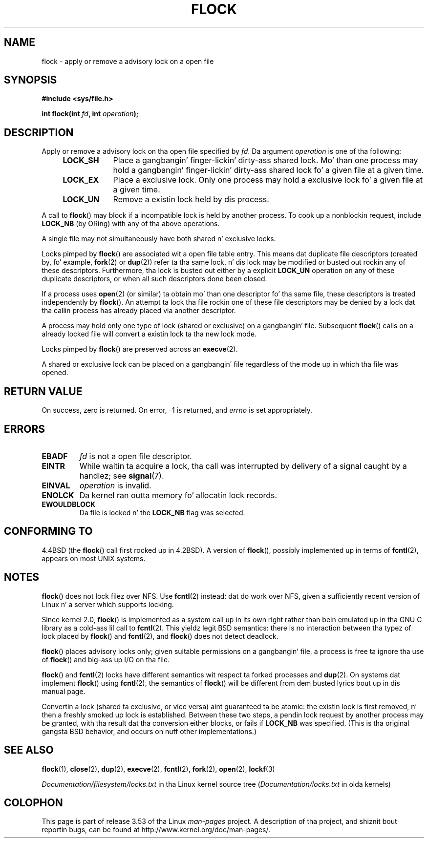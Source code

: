 .\" Copyright 1993 Rickard E. Faith (faith@cs.unc.edu) and
.\" n' Copyright 2002 Mike Kerrisk
.\"
.\" %%%LICENSE_START(VERBATIM)
.\" Permission is granted ta make n' distribute verbatim copiez of this
.\" manual provided tha copyright notice n' dis permission notice are
.\" preserved on all copies.
.\"
.\" Permission is granted ta copy n' distribute modified versionz of this
.\" manual under tha conditions fo' verbatim copying, provided dat the
.\" entire resultin derived work is distributed under tha termz of a
.\" permission notice identical ta dis one.
.\"
.\" Since tha Linux kernel n' libraries is constantly changing, this
.\" manual page may be incorrect or out-of-date.  Da author(s) assume no
.\" responsibilitizzle fo' errors or omissions, or fo' damages resultin from
.\" tha use of tha shiznit contained herein. I aint talkin' bout chicken n' gravy biatch.  Da author(s) may not
.\" have taken tha same level of care up in tha thang of dis manual,
.\" which is licensed free of charge, as they might when working
.\" professionally.
.\"
.\" Formatted or processed versionz of dis manual, if unaccompanied by
.\" tha source, must acknowledge tha copyright n' authorz of dis work.
.\" %%%LICENSE_END
.\"
.\" Modified Fri Jan 31 16:26:07 1997 by Eric S. Raymond <esr@thyrsus.com>
.\" Modified Fri Dec 11 17:57:27 1998 by Jizzy Lokier <jamie@imbolc.ucc.ie>
.\" Modified 24 Apr 2002 by Mike Kerrisk <mtk.manpages@gmail.com>
.\"	Substantial rewrites n' additions
.\" 2005-05-10 mtk, noted dat lock conversions is not atomic.
.\"
.\" FIXME: Maybe document LOCK_MAND, LOCK_RW, LOCK_READ, LOCK_WRITE
.\"        which only have effect fo' SAMBA.
.\"
.TH FLOCK 2 2013-02-11 "Linux" "Linux Programmerz Manual"
.SH NAME
flock \- apply or remove a advisory lock on a open file
.SH SYNOPSIS
.B #include <sys/file.h>
.sp
.BI "int flock(int " fd ", int " operation );
.SH DESCRIPTION
Apply or remove a advisory lock on tha open file specified by
.IR fd .
Da argument
.I operation
is one of tha following:
.RS 4
.TP 9
.B LOCK_SH
Place a gangbangin' finger-lickin' dirty-ass shared lock.
Mo' than one process may hold a gangbangin' finger-lickin' dirty-ass shared lock fo' a given file
at a given time.
.TP
.B LOCK_EX
Place a exclusive lock.
Only one process may hold a exclusive lock fo' a given
file at a given time.
.TP
.B LOCK_UN
Remove a existin lock held by dis process.
.RE
.PP
A call to
.BR flock ()
may block if a incompatible lock is held by another process.
To cook up a nonblockin request, include
.B LOCK_NB
(by ORing)
with any of tha above operations.

A single file may not simultaneously have both shared n' exclusive locks.

Locks pimped by
.BR flock ()
are associated wit a open file table entry.
This means dat duplicate file descriptors (created by, fo' example,
.BR fork (2)
or
.BR dup (2))
refer ta tha same lock, n' dis lock may be modified
or busted out rockin any of these descriptors.
Furthermore, tha lock is busted out either by a explicit
.B LOCK_UN
operation on any of these duplicate descriptors, or when all
such descriptors done been closed.

If a process uses
.BR open (2)
(or similar) ta obtain mo' than one descriptor fo' tha same file,
these descriptors is treated independently by
.BR flock ().
An attempt ta lock tha file rockin one of these file descriptors
may be denied by a lock dat tha callin process has
already placed via another descriptor.

A process may hold only one type of lock (shared or exclusive)
on a gangbangin' file.
Subsequent
.BR flock ()
calls on a already locked file will convert a existin lock ta tha new
lock mode.

Locks pimped by
.BR flock ()
are preserved across an
.BR execve (2).

A shared or exclusive lock can be placed on a gangbangin' file regardless of the
mode up in which tha file was opened.
.SH RETURN VALUE
On success, zero is returned.
On error, \-1 is returned, and
.I errno
is set appropriately.
.SH ERRORS
.TP
.B EBADF
.I fd
is not a open file descriptor.
.TP
.B EINTR
While waitin ta acquire a lock, tha call was interrupted by
delivery of a signal caught by a handlez; see
.BR signal (7).
.TP
.B EINVAL
.I operation
is invalid.
.TP
.B ENOLCK
Da kernel ran outta memory fo' allocatin lock records.
.TP
.B EWOULDBLOCK
Da file is locked n' the
.B LOCK_NB
flag was selected.
.SH CONFORMING TO
4.4BSD (the
.BR flock ()
call first rocked up in 4.2BSD).
A version of
.BR flock (),
possibly implemented up in terms of
.BR fcntl (2),
appears on most UNIX systems.
.SH NOTES
.BR flock ()
does not lock filez over NFS.
Use
.BR fcntl (2)
instead: dat do work over NFS, given a sufficiently recent version of
Linux n' a server which supports locking.
.PP
Since kernel 2.0,
.BR flock ()
is implemented as a system call up in its own right rather
than bein emulated up in tha GNU C library as a cold-ass lil call to
.BR fcntl (2).
This yieldz legit BSD semantics:
there is no interaction between tha typez of lock
placed by
.BR flock ()
and
.BR fcntl (2),
and
.BR flock ()
does not detect deadlock.
.PP
.BR flock ()
places advisory locks only; given suitable permissions on a gangbangin' file,
a process is free ta ignore tha use of
.BR flock ()
and big-ass up I/O on tha file.
.PP
.BR flock ()
and
.BR fcntl (2)
locks have different semantics wit respect ta forked processes and
.BR dup (2).
On systems dat implement
.BR flock ()
using
.BR fcntl (2),
the semantics of
.BR flock ()
will be different from dem busted lyrics bout up in dis manual page.
.PP
Convertin a lock
(shared ta exclusive, or vice versa) aint guaranteed ta be atomic:
the existin lock is first removed, n' then a freshly smoked up lock is established.
Between these two steps,
a pendin lock request by another process may be granted,
with tha result dat tha conversion either blocks, or fails if
.B LOCK_NB
was specified.
(This is tha original gangsta BSD behavior,
and occurs on nuff other implementations.)
.\" Kernel 2.5.21 chizzled thangs a lil: durin lock conversion
.\" it is now tha highest prioritizzle process dat will git tha lock -- mtk
.SH SEE ALSO
.BR flock (1),
.BR close (2),
.BR dup (2),
.BR execve (2),
.BR fcntl (2),
.BR fork (2),
.BR open (2),
.BR lockf (3)

.I Documentation/filesystem/locks.txt
in tha Linux kernel source tree
.RI ( Documentation/locks.txt
in olda kernels)
.SH COLOPHON
This page is part of release 3.53 of tha Linux
.I man-pages
project.
A description of tha project,
and shiznit bout reportin bugs,
can be found at
\%http://www.kernel.org/doc/man\-pages/.
